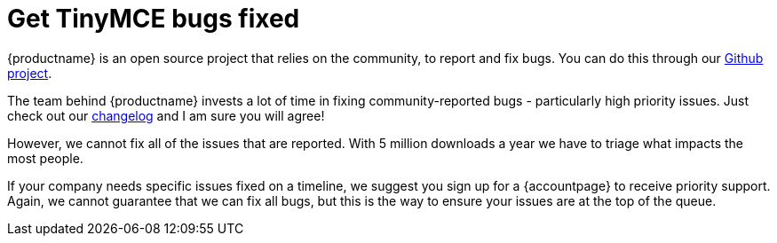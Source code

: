 = Get TinyMCE bugs fixed
:description: TinyMCE Enterprise customers get priority fixes of bugs.
:keywords: enterprise bug bugs patch patches
:title_nav: Get bugs fixed

{productname} is an open source project that relies on the community, to report and fix bugs. You can do this through our https://github.com/tinymce/tinymce[Github project].

The team behind {productname} invests a lot of time in fixing community-reported bugs - particularly high priority issues. Just check out our link:{modulesDir}/changelog/[changelog] and I am sure you will agree!

However, we cannot fix all of the issues that are reported. With 5 million downloads a year we have to triage what impacts the most people.

If your company needs specific issues fixed on a timeline, we suggest you sign up for a {accountpage} to receive priority support. Again, we cannot guarantee that we can fix all bugs, but this is the way to ensure your issues are at the top of the queue.
